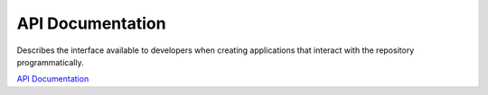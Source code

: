 API Documentation
==================

Describes the interface available to developers when creating applications that interact with the repository programmatically.

`API Documentation`_

.. _API Documentation: https://repository.dri.ie/api-docs
